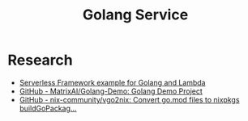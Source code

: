 #+TITLE: Golang Service

* Research
- [[https://www.serverless.com/blog/framework-example-golang-lambda-support][Serverless Framework example for Golang and Lambda]]
- [[https://github.com/MatrixAI/Golang-Demo][GitHub - MatrixAI/Golang-Demo: Golang Demo Project]]
- [[https://github.com/nix-community/vgo2nix][GitHub - nix-community/vgo2nix: Convert go.mod files to nixpkgs buildGoPackag...]]
